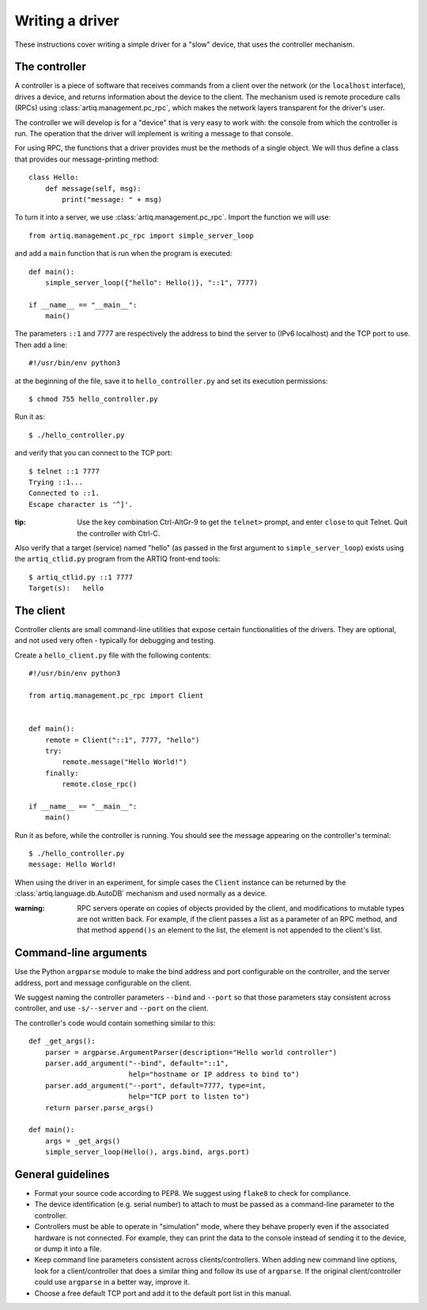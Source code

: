 Writing a driver
================

These instructions cover writing a simple driver for a "slow" device, that uses the controller mechanism.

The controller
--------------

A controller is a piece of software that receives commands from a client over the network (or the ``localhost`` interface), drives a device, and returns information about the device to the client. The mechanism used is remote procedure calls (RPCs) using :class:`artiq.management.pc_rpc`, which makes the network layers transparent for the driver's user.

The controller we will develop is for a "device" that is very easy to work with: the console from which the controller is run. The operation that the driver will implement is writing a message to that console.

For using RPC, the functions that a driver provides must be the methods of a single object. We will thus define a class that provides our message-printing method: ::

    class Hello:
        def message(self, msg):
            print("message: " + msg)

To turn it into a server, we use :class:`artiq.management.pc_rpc`. Import the function we will use: ::

    from artiq.management.pc_rpc import simple_server_loop

and add a ``main`` function that is run when the program is executed: ::

    def main():
        simple_server_loop({"hello": Hello()}, "::1", 7777)

    if __name__ == "__main__":
        main()

The parameters ``::1`` and 7777 are respectively the address to bind the server to (IPv6 localhost) and the TCP port to use. Then add a line: ::

    #!/usr/bin/env python3

at the beginning of the file, save it to ``hello_controller.py`` and set its execution permissions: ::

    $ chmod 755 hello_controller.py

Run it as: ::

    $ ./hello_controller.py

and verify that you can connect to the TCP port: ::

    $ telnet ::1 7777
    Trying ::1...
    Connected to ::1.
    Escape character is '^]'.

:tip: Use the key combination Ctrl-AltGr-9 to get the ``telnet>`` prompt, and enter ``close`` to quit Telnet. Quit the controller with Ctrl-C.

Also verify that a target (service) named "hello" (as passed in the first argument to ``simple_server_loop``) exists using the ``artiq_ctlid.py`` program from the ARTIQ front-end tools: ::

    $ artiq_ctlid.py ::1 7777
    Target(s):   hello

The client
----------

Controller clients are small command-line utilities that expose certain functionalities of the drivers. They are optional, and not used very often - typically for debugging and testing.

Create a ``hello_client.py`` file with the following contents: ::

    #!/usr/bin/env python3

    from artiq.management.pc_rpc import Client


    def main():
        remote = Client("::1", 7777, "hello")
        try:
            remote.message("Hello World!")
        finally:
            remote.close_rpc()

    if __name__ == "__main__":
        main()

Run it as before, while the controller is running. You should see the message appearing on the controller's terminal: ::

    $ ./hello_controller.py
    message: Hello World!

When using the driver in an experiment, for simple cases the ``Client`` instance can be returned by the :class:`artiq.language.db.AutoDB` mechanism and used normally as a device.

:warning: RPC servers operate on copies of objects provided by the client, and modifications to mutable types are not written back. For example, if the client passes a list as a parameter of an RPC method, and that method ``append()s`` an element to the list, the element is not appended to the client's list.

Command-line arguments
----------------------

Use the Python ``argparse`` module to make the bind address and port configurable on the controller, and the server address, port and message configurable on the client.

We suggest naming the controller parameters ``--bind`` and ``--port`` so that those parameters stay consistent across controller, and use ``-s/--server`` and ``--port`` on the client.

The controller's code would contain something similar to this: ::

    def _get_args():
        parser = argparse.ArgumentParser(description="Hello world controller")
        parser.add_argument("--bind", default="::1",
                            help="hostname or IP address to bind to")
        parser.add_argument("--port", default=7777, type=int,
                            help="TCP port to listen to")
        return parser.parse_args()

    def main():
        args = _get_args()
        simple_server_loop(Hello(), args.bind, args.port)

General guidelines
------------------

* Format your source code according to PEP8. We suggest using ``flake8`` to check for compliance.
* The device identification (e.g. serial number) to attach to must be passed as a command-line parameter to the controller.
* Controllers must be able to operate in "simulation" mode, where they behave properly even if the associated hardware is not connected. For example, they can print the data to the console instead of sending it to the device, or dump it into a file.
* Keep command line parameters consistent across clients/controllers. When adding new command line options, look for a client/controller that does a similar thing and follow its use of ``argparse``. If the original client/controller could use ``argparse`` in a better way, improve it.
* Choose a free default TCP port and add it to the default port list in this manual.
